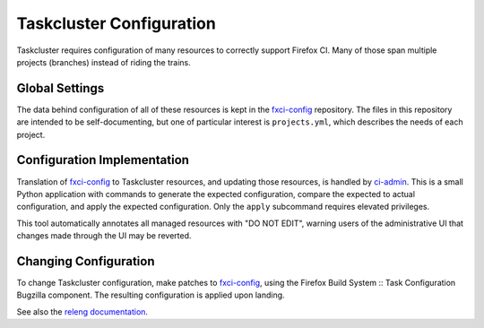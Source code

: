 Taskcluster Configuration
=========================

Taskcluster requires configuration of many resources to correctly support Firefox CI.
Many of those span multiple projects (branches) instead of riding the trains.

Global Settings
---------------

The data behind configuration of all of these resources is kept in the `fxci-config`_ repository.
The files in this repository are intended to be self-documenting, but one of particular interest is ``projects.yml``, which describes the needs of each project.

Configuration Implementation
----------------------------

Translation of `fxci-config`_ to Taskcluster resources, and updating those resources, is handled by `ci-admin`_.
This is a small Python application with commands to generate the expected configuration, compare the expected to actual configuration, and apply the expected configuration.
Only the ``apply`` subcommand requires elevated privileges.

This tool automatically annotates all managed resources with "DO NOT EDIT", warning users of the administrative UI that changes made through the UI may be reverted.

Changing Configuration
----------------------

To change Taskcluster configuration, make patches to `fxci-config`_, using the Firefox Build System :: Task Configuration Bugzilla component.
The resulting configuration is applied upon landing.

See also the `releng documentation`_.

.. _fxci-config: https://github.com/mozilla-releng/fxci-config
.. _ci-admin: https://github.com/mozilla-releng/fxci-config/tree/main/src/ciadmin
.. _releng documentation: https://docs.mozilla-releng.net/en/latest/how-to/taskcluster/ci_admin.html

